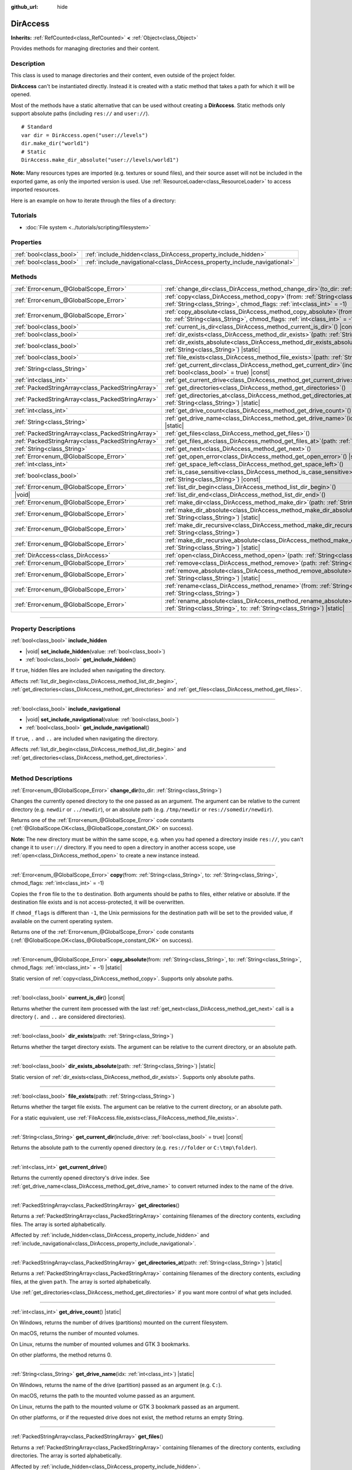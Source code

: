 :github_url: hide

.. meta::
	:keywords: directory, path, folder

.. DO NOT EDIT THIS FILE!!!
.. Generated automatically from Godot engine sources.
.. Generator: https://github.com/godotengine/godot/tree/master/doc/tools/make_rst.py.
.. XML source: https://github.com/godotengine/godot/tree/master/doc/classes/DirAccess.xml.

.. _class_DirAccess:

DirAccess
=========

**Inherits:** :ref:`RefCounted<class_RefCounted>` **<** :ref:`Object<class_Object>`

Provides methods for managing directories and their content.

.. rst-class:: classref-introduction-group

Description
-----------

This class is used to manage directories and their content, even outside of the project folder.

\ **DirAccess** can't be instantiated directly. Instead it is created with a static method that takes a path for which it will be opened.

Most of the methods have a static alternative that can be used without creating a **DirAccess**. Static methods only support absolute paths (including ``res://`` and ``user://``).

::

    # Standard
    var dir = DirAccess.open("user://levels")
    dir.make_dir("world1")
    # Static
    DirAccess.make_dir_absolute("user://levels/world1")

\ **Note:** Many resources types are imported (e.g. textures or sound files), and their source asset will not be included in the exported game, as only the imported version is used. Use :ref:`ResourceLoader<class_ResourceLoader>` to access imported resources.

Here is an example on how to iterate through the files of a directory:


.. tabs::

 .. code-tab:: gdscript

    func dir_contents(path):
        var dir = DirAccess.open(path)
        if dir:
            dir.list_dir_begin()
            var file_name = dir.get_next()
            while file_name != "":
                if dir.current_is_dir():
                    print("Found directory: " + file_name)
                else:
                    print("Found file: " + file_name)
                file_name = dir.get_next()
        else:
            print("An error occurred when trying to access the path.")

 .. code-tab:: csharp

    public void DirContents(string path)
    {
        using var dir = DirAccess.Open(path);
        if (dir != null)
        {
            dir.ListDirBegin();
            string fileName = dir.GetNext();
            while (fileName != "")
            {
                if (dir.CurrentIsDir())
                {
                    GD.Print($"Found directory: {fileName}");
                }
                else
                {
                    GD.Print($"Found file: {fileName}");
                }
                fileName = dir.GetNext();
            }
        }
        else
        {
            GD.Print("An error occurred when trying to access the path.");
        }
    }



.. rst-class:: classref-introduction-group

Tutorials
---------

- :doc:`File system <../tutorials/scripting/filesystem>`

.. rst-class:: classref-reftable-group

Properties
----------

.. table::
   :widths: auto

   +-------------------------+----------------------------------------------------------------------------+
   | :ref:`bool<class_bool>` | :ref:`include_hidden<class_DirAccess_property_include_hidden>`             |
   +-------------------------+----------------------------------------------------------------------------+
   | :ref:`bool<class_bool>` | :ref:`include_navigational<class_DirAccess_property_include_navigational>` |
   +-------------------------+----------------------------------------------------------------------------+

.. rst-class:: classref-reftable-group

Methods
-------

.. table::
   :widths: auto

   +---------------------------------------------------+-------------------------------------------------------------------------------------------------------------------------------------------------------------------------------------------+
   | :ref:`Error<enum_@GlobalScope_Error>`             | :ref:`change_dir<class_DirAccess_method_change_dir>`\ (\ to_dir\: :ref:`String<class_String>`\ )                                                                                          |
   +---------------------------------------------------+-------------------------------------------------------------------------------------------------------------------------------------------------------------------------------------------+
   | :ref:`Error<enum_@GlobalScope_Error>`             | :ref:`copy<class_DirAccess_method_copy>`\ (\ from\: :ref:`String<class_String>`, to\: :ref:`String<class_String>`, chmod_flags\: :ref:`int<class_int>` = -1\ )                            |
   +---------------------------------------------------+-------------------------------------------------------------------------------------------------------------------------------------------------------------------------------------------+
   | :ref:`Error<enum_@GlobalScope_Error>`             | :ref:`copy_absolute<class_DirAccess_method_copy_absolute>`\ (\ from\: :ref:`String<class_String>`, to\: :ref:`String<class_String>`, chmod_flags\: :ref:`int<class_int>` = -1\ ) |static| |
   +---------------------------------------------------+-------------------------------------------------------------------------------------------------------------------------------------------------------------------------------------------+
   | :ref:`bool<class_bool>`                           | :ref:`current_is_dir<class_DirAccess_method_current_is_dir>`\ (\ ) |const|                                                                                                                |
   +---------------------------------------------------+-------------------------------------------------------------------------------------------------------------------------------------------------------------------------------------------+
   | :ref:`bool<class_bool>`                           | :ref:`dir_exists<class_DirAccess_method_dir_exists>`\ (\ path\: :ref:`String<class_String>`\ )                                                                                            |
   +---------------------------------------------------+-------------------------------------------------------------------------------------------------------------------------------------------------------------------------------------------+
   | :ref:`bool<class_bool>`                           | :ref:`dir_exists_absolute<class_DirAccess_method_dir_exists_absolute>`\ (\ path\: :ref:`String<class_String>`\ ) |static|                                                                 |
   +---------------------------------------------------+-------------------------------------------------------------------------------------------------------------------------------------------------------------------------------------------+
   | :ref:`bool<class_bool>`                           | :ref:`file_exists<class_DirAccess_method_file_exists>`\ (\ path\: :ref:`String<class_String>`\ )                                                                                          |
   +---------------------------------------------------+-------------------------------------------------------------------------------------------------------------------------------------------------------------------------------------------+
   | :ref:`String<class_String>`                       | :ref:`get_current_dir<class_DirAccess_method_get_current_dir>`\ (\ include_drive\: :ref:`bool<class_bool>` = true\ ) |const|                                                              |
   +---------------------------------------------------+-------------------------------------------------------------------------------------------------------------------------------------------------------------------------------------------+
   | :ref:`int<class_int>`                             | :ref:`get_current_drive<class_DirAccess_method_get_current_drive>`\ (\ )                                                                                                                  |
   +---------------------------------------------------+-------------------------------------------------------------------------------------------------------------------------------------------------------------------------------------------+
   | :ref:`PackedStringArray<class_PackedStringArray>` | :ref:`get_directories<class_DirAccess_method_get_directories>`\ (\ )                                                                                                                      |
   +---------------------------------------------------+-------------------------------------------------------------------------------------------------------------------------------------------------------------------------------------------+
   | :ref:`PackedStringArray<class_PackedStringArray>` | :ref:`get_directories_at<class_DirAccess_method_get_directories_at>`\ (\ path\: :ref:`String<class_String>`\ ) |static|                                                                   |
   +---------------------------------------------------+-------------------------------------------------------------------------------------------------------------------------------------------------------------------------------------------+
   | :ref:`int<class_int>`                             | :ref:`get_drive_count<class_DirAccess_method_get_drive_count>`\ (\ ) |static|                                                                                                             |
   +---------------------------------------------------+-------------------------------------------------------------------------------------------------------------------------------------------------------------------------------------------+
   | :ref:`String<class_String>`                       | :ref:`get_drive_name<class_DirAccess_method_get_drive_name>`\ (\ idx\: :ref:`int<class_int>`\ ) |static|                                                                                  |
   +---------------------------------------------------+-------------------------------------------------------------------------------------------------------------------------------------------------------------------------------------------+
   | :ref:`PackedStringArray<class_PackedStringArray>` | :ref:`get_files<class_DirAccess_method_get_files>`\ (\ )                                                                                                                                  |
   +---------------------------------------------------+-------------------------------------------------------------------------------------------------------------------------------------------------------------------------------------------+
   | :ref:`PackedStringArray<class_PackedStringArray>` | :ref:`get_files_at<class_DirAccess_method_get_files_at>`\ (\ path\: :ref:`String<class_String>`\ ) |static|                                                                               |
   +---------------------------------------------------+-------------------------------------------------------------------------------------------------------------------------------------------------------------------------------------------+
   | :ref:`String<class_String>`                       | :ref:`get_next<class_DirAccess_method_get_next>`\ (\ )                                                                                                                                    |
   +---------------------------------------------------+-------------------------------------------------------------------------------------------------------------------------------------------------------------------------------------------+
   | :ref:`Error<enum_@GlobalScope_Error>`             | :ref:`get_open_error<class_DirAccess_method_get_open_error>`\ (\ ) |static|                                                                                                               |
   +---------------------------------------------------+-------------------------------------------------------------------------------------------------------------------------------------------------------------------------------------------+
   | :ref:`int<class_int>`                             | :ref:`get_space_left<class_DirAccess_method_get_space_left>`\ (\ )                                                                                                                        |
   +---------------------------------------------------+-------------------------------------------------------------------------------------------------------------------------------------------------------------------------------------------+
   | :ref:`bool<class_bool>`                           | :ref:`is_case_sensitive<class_DirAccess_method_is_case_sensitive>`\ (\ path\: :ref:`String<class_String>`\ ) |const|                                                                      |
   +---------------------------------------------------+-------------------------------------------------------------------------------------------------------------------------------------------------------------------------------------------+
   | :ref:`Error<enum_@GlobalScope_Error>`             | :ref:`list_dir_begin<class_DirAccess_method_list_dir_begin>`\ (\ )                                                                                                                        |
   +---------------------------------------------------+-------------------------------------------------------------------------------------------------------------------------------------------------------------------------------------------+
   | |void|                                            | :ref:`list_dir_end<class_DirAccess_method_list_dir_end>`\ (\ )                                                                                                                            |
   +---------------------------------------------------+-------------------------------------------------------------------------------------------------------------------------------------------------------------------------------------------+
   | :ref:`Error<enum_@GlobalScope_Error>`             | :ref:`make_dir<class_DirAccess_method_make_dir>`\ (\ path\: :ref:`String<class_String>`\ )                                                                                                |
   +---------------------------------------------------+-------------------------------------------------------------------------------------------------------------------------------------------------------------------------------------------+
   | :ref:`Error<enum_@GlobalScope_Error>`             | :ref:`make_dir_absolute<class_DirAccess_method_make_dir_absolute>`\ (\ path\: :ref:`String<class_String>`\ ) |static|                                                                     |
   +---------------------------------------------------+-------------------------------------------------------------------------------------------------------------------------------------------------------------------------------------------+
   | :ref:`Error<enum_@GlobalScope_Error>`             | :ref:`make_dir_recursive<class_DirAccess_method_make_dir_recursive>`\ (\ path\: :ref:`String<class_String>`\ )                                                                            |
   +---------------------------------------------------+-------------------------------------------------------------------------------------------------------------------------------------------------------------------------------------------+
   | :ref:`Error<enum_@GlobalScope_Error>`             | :ref:`make_dir_recursive_absolute<class_DirAccess_method_make_dir_recursive_absolute>`\ (\ path\: :ref:`String<class_String>`\ ) |static|                                                 |
   +---------------------------------------------------+-------------------------------------------------------------------------------------------------------------------------------------------------------------------------------------------+
   | :ref:`DirAccess<class_DirAccess>`                 | :ref:`open<class_DirAccess_method_open>`\ (\ path\: :ref:`String<class_String>`\ ) |static|                                                                                               |
   +---------------------------------------------------+-------------------------------------------------------------------------------------------------------------------------------------------------------------------------------------------+
   | :ref:`Error<enum_@GlobalScope_Error>`             | :ref:`remove<class_DirAccess_method_remove>`\ (\ path\: :ref:`String<class_String>`\ )                                                                                                    |
   +---------------------------------------------------+-------------------------------------------------------------------------------------------------------------------------------------------------------------------------------------------+
   | :ref:`Error<enum_@GlobalScope_Error>`             | :ref:`remove_absolute<class_DirAccess_method_remove_absolute>`\ (\ path\: :ref:`String<class_String>`\ ) |static|                                                                         |
   +---------------------------------------------------+-------------------------------------------------------------------------------------------------------------------------------------------------------------------------------------------+
   | :ref:`Error<enum_@GlobalScope_Error>`             | :ref:`rename<class_DirAccess_method_rename>`\ (\ from\: :ref:`String<class_String>`, to\: :ref:`String<class_String>`\ )                                                                  |
   +---------------------------------------------------+-------------------------------------------------------------------------------------------------------------------------------------------------------------------------------------------+
   | :ref:`Error<enum_@GlobalScope_Error>`             | :ref:`rename_absolute<class_DirAccess_method_rename_absolute>`\ (\ from\: :ref:`String<class_String>`, to\: :ref:`String<class_String>`\ ) |static|                                       |
   +---------------------------------------------------+-------------------------------------------------------------------------------------------------------------------------------------------------------------------------------------------+

.. rst-class:: classref-section-separator

----

.. rst-class:: classref-descriptions-group

Property Descriptions
---------------------

.. _class_DirAccess_property_include_hidden:

.. rst-class:: classref-property

:ref:`bool<class_bool>` **include_hidden**

.. rst-class:: classref-property-setget

- |void| **set_include_hidden**\ (\ value\: :ref:`bool<class_bool>`\ )
- :ref:`bool<class_bool>` **get_include_hidden**\ (\ )

If ``true``, hidden files are included when navigating the directory.

Affects :ref:`list_dir_begin<class_DirAccess_method_list_dir_begin>`, :ref:`get_directories<class_DirAccess_method_get_directories>` and :ref:`get_files<class_DirAccess_method_get_files>`.

.. rst-class:: classref-item-separator

----

.. _class_DirAccess_property_include_navigational:

.. rst-class:: classref-property

:ref:`bool<class_bool>` **include_navigational**

.. rst-class:: classref-property-setget

- |void| **set_include_navigational**\ (\ value\: :ref:`bool<class_bool>`\ )
- :ref:`bool<class_bool>` **get_include_navigational**\ (\ )

If ``true``, ``.`` and ``..`` are included when navigating the directory.

Affects :ref:`list_dir_begin<class_DirAccess_method_list_dir_begin>` and :ref:`get_directories<class_DirAccess_method_get_directories>`.

.. rst-class:: classref-section-separator

----

.. rst-class:: classref-descriptions-group

Method Descriptions
-------------------

.. _class_DirAccess_method_change_dir:

.. rst-class:: classref-method

:ref:`Error<enum_@GlobalScope_Error>` **change_dir**\ (\ to_dir\: :ref:`String<class_String>`\ )

Changes the currently opened directory to the one passed as an argument. The argument can be relative to the current directory (e.g. ``newdir`` or ``../newdir``), or an absolute path (e.g. ``/tmp/newdir`` or ``res://somedir/newdir``).

Returns one of the :ref:`Error<enum_@GlobalScope_Error>` code constants (:ref:`@GlobalScope.OK<class_@GlobalScope_constant_OK>` on success).

\ **Note:** The new directory must be within the same scope, e.g. when you had opened a directory inside ``res://``, you can't change it to ``user://`` directory. If you need to open a directory in another access scope, use :ref:`open<class_DirAccess_method_open>` to create a new instance instead.

.. rst-class:: classref-item-separator

----

.. _class_DirAccess_method_copy:

.. rst-class:: classref-method

:ref:`Error<enum_@GlobalScope_Error>` **copy**\ (\ from\: :ref:`String<class_String>`, to\: :ref:`String<class_String>`, chmod_flags\: :ref:`int<class_int>` = -1\ )

Copies the ``from`` file to the ``to`` destination. Both arguments should be paths to files, either relative or absolute. If the destination file exists and is not access-protected, it will be overwritten.

If ``chmod_flags`` is different than ``-1``, the Unix permissions for the destination path will be set to the provided value, if available on the current operating system.

Returns one of the :ref:`Error<enum_@GlobalScope_Error>` code constants (:ref:`@GlobalScope.OK<class_@GlobalScope_constant_OK>` on success).

.. rst-class:: classref-item-separator

----

.. _class_DirAccess_method_copy_absolute:

.. rst-class:: classref-method

:ref:`Error<enum_@GlobalScope_Error>` **copy_absolute**\ (\ from\: :ref:`String<class_String>`, to\: :ref:`String<class_String>`, chmod_flags\: :ref:`int<class_int>` = -1\ ) |static|

Static version of :ref:`copy<class_DirAccess_method_copy>`. Supports only absolute paths.

.. rst-class:: classref-item-separator

----

.. _class_DirAccess_method_current_is_dir:

.. rst-class:: classref-method

:ref:`bool<class_bool>` **current_is_dir**\ (\ ) |const|

Returns whether the current item processed with the last :ref:`get_next<class_DirAccess_method_get_next>` call is a directory (``.`` and ``..`` are considered directories).

.. rst-class:: classref-item-separator

----

.. _class_DirAccess_method_dir_exists:

.. rst-class:: classref-method

:ref:`bool<class_bool>` **dir_exists**\ (\ path\: :ref:`String<class_String>`\ )

Returns whether the target directory exists. The argument can be relative to the current directory, or an absolute path.

.. rst-class:: classref-item-separator

----

.. _class_DirAccess_method_dir_exists_absolute:

.. rst-class:: classref-method

:ref:`bool<class_bool>` **dir_exists_absolute**\ (\ path\: :ref:`String<class_String>`\ ) |static|

Static version of :ref:`dir_exists<class_DirAccess_method_dir_exists>`. Supports only absolute paths.

.. rst-class:: classref-item-separator

----

.. _class_DirAccess_method_file_exists:

.. rst-class:: classref-method

:ref:`bool<class_bool>` **file_exists**\ (\ path\: :ref:`String<class_String>`\ )

Returns whether the target file exists. The argument can be relative to the current directory, or an absolute path.

For a static equivalent, use :ref:`FileAccess.file_exists<class_FileAccess_method_file_exists>`.

.. rst-class:: classref-item-separator

----

.. _class_DirAccess_method_get_current_dir:

.. rst-class:: classref-method

:ref:`String<class_String>` **get_current_dir**\ (\ include_drive\: :ref:`bool<class_bool>` = true\ ) |const|

Returns the absolute path to the currently opened directory (e.g. ``res://folder`` or ``C:\tmp\folder``).

.. rst-class:: classref-item-separator

----

.. _class_DirAccess_method_get_current_drive:

.. rst-class:: classref-method

:ref:`int<class_int>` **get_current_drive**\ (\ )

Returns the currently opened directory's drive index. See :ref:`get_drive_name<class_DirAccess_method_get_drive_name>` to convert returned index to the name of the drive.

.. rst-class:: classref-item-separator

----

.. _class_DirAccess_method_get_directories:

.. rst-class:: classref-method

:ref:`PackedStringArray<class_PackedStringArray>` **get_directories**\ (\ )

Returns a :ref:`PackedStringArray<class_PackedStringArray>` containing filenames of the directory contents, excluding files. The array is sorted alphabetically.

Affected by :ref:`include_hidden<class_DirAccess_property_include_hidden>` and :ref:`include_navigational<class_DirAccess_property_include_navigational>`.

.. rst-class:: classref-item-separator

----

.. _class_DirAccess_method_get_directories_at:

.. rst-class:: classref-method

:ref:`PackedStringArray<class_PackedStringArray>` **get_directories_at**\ (\ path\: :ref:`String<class_String>`\ ) |static|

Returns a :ref:`PackedStringArray<class_PackedStringArray>` containing filenames of the directory contents, excluding files, at the given ``path``. The array is sorted alphabetically.

Use :ref:`get_directories<class_DirAccess_method_get_directories>` if you want more control of what gets included.

.. rst-class:: classref-item-separator

----

.. _class_DirAccess_method_get_drive_count:

.. rst-class:: classref-method

:ref:`int<class_int>` **get_drive_count**\ (\ ) |static|

On Windows, returns the number of drives (partitions) mounted on the current filesystem.

On macOS, returns the number of mounted volumes.

On Linux, returns the number of mounted volumes and GTK 3 bookmarks.

On other platforms, the method returns 0.

.. rst-class:: classref-item-separator

----

.. _class_DirAccess_method_get_drive_name:

.. rst-class:: classref-method

:ref:`String<class_String>` **get_drive_name**\ (\ idx\: :ref:`int<class_int>`\ ) |static|

On Windows, returns the name of the drive (partition) passed as an argument (e.g. ``C:``).

On macOS, returns the path to the mounted volume passed as an argument.

On Linux, returns the path to the mounted volume or GTK 3 bookmark passed as an argument.

On other platforms, or if the requested drive does not exist, the method returns an empty String.

.. rst-class:: classref-item-separator

----

.. _class_DirAccess_method_get_files:

.. rst-class:: classref-method

:ref:`PackedStringArray<class_PackedStringArray>` **get_files**\ (\ )

Returns a :ref:`PackedStringArray<class_PackedStringArray>` containing filenames of the directory contents, excluding directories. The array is sorted alphabetically.

Affected by :ref:`include_hidden<class_DirAccess_property_include_hidden>`.

\ **Note:** When used on a ``res://`` path in an exported project, only the files actually included in the PCK at the given folder level are returned. In practice, this means that since imported resources are stored in a top-level ``.godot/`` folder, only paths to ``*.gd`` and ``*.import`` files are returned (plus a few files such as ``project.godot`` or ``project.binary`` and the project icon). In an exported project, the list of returned files will also vary depending on whether :ref:`ProjectSettings.editor/export/convert_text_resources_to_binary<class_ProjectSettings_property_editor/export/convert_text_resources_to_binary>` is ``true``.

.. rst-class:: classref-item-separator

----

.. _class_DirAccess_method_get_files_at:

.. rst-class:: classref-method

:ref:`PackedStringArray<class_PackedStringArray>` **get_files_at**\ (\ path\: :ref:`String<class_String>`\ ) |static|

Returns a :ref:`PackedStringArray<class_PackedStringArray>` containing filenames of the directory contents, excluding directories, at the given ``path``. The array is sorted alphabetically.

Use :ref:`get_files<class_DirAccess_method_get_files>` if you want more control of what gets included.

.. rst-class:: classref-item-separator

----

.. _class_DirAccess_method_get_next:

.. rst-class:: classref-method

:ref:`String<class_String>` **get_next**\ (\ )

Returns the next element (file or directory) in the current directory.

The name of the file or directory is returned (and not its full path). Once the stream has been fully processed, the method returns an empty :ref:`String<class_String>` and closes the stream automatically (i.e. :ref:`list_dir_end<class_DirAccess_method_list_dir_end>` would not be mandatory in such a case).

.. rst-class:: classref-item-separator

----

.. _class_DirAccess_method_get_open_error:

.. rst-class:: classref-method

:ref:`Error<enum_@GlobalScope_Error>` **get_open_error**\ (\ ) |static|

Returns the result of the last :ref:`open<class_DirAccess_method_open>` call in the current thread.

.. rst-class:: classref-item-separator

----

.. _class_DirAccess_method_get_space_left:

.. rst-class:: classref-method

:ref:`int<class_int>` **get_space_left**\ (\ )

Returns the available space on the current directory's disk, in bytes. Returns ``0`` if the platform-specific method to query the available space fails.

.. rst-class:: classref-item-separator

----

.. _class_DirAccess_method_is_case_sensitive:

.. rst-class:: classref-method

:ref:`bool<class_bool>` **is_case_sensitive**\ (\ path\: :ref:`String<class_String>`\ ) |const|

Returns ``true`` if the file system or directory use case sensitive file names.

\ **Note:** This method is implemented on macOS, Linux (for EXT4 and F2FS filesystems only) and Windows. On other platforms, it always returns ``true``.

.. rst-class:: classref-item-separator

----

.. _class_DirAccess_method_list_dir_begin:

.. rst-class:: classref-method

:ref:`Error<enum_@GlobalScope_Error>` **list_dir_begin**\ (\ )

Initializes the stream used to list all files and directories using the :ref:`get_next<class_DirAccess_method_get_next>` function, closing the currently opened stream if needed. Once the stream has been processed, it should typically be closed with :ref:`list_dir_end<class_DirAccess_method_list_dir_end>`.

Affected by :ref:`include_hidden<class_DirAccess_property_include_hidden>` and :ref:`include_navigational<class_DirAccess_property_include_navigational>`.

\ **Note:** The order of files and directories returned by this method is not deterministic, and can vary between operating systems. If you want a list of all files or folders sorted alphabetically, use :ref:`get_files<class_DirAccess_method_get_files>` or :ref:`get_directories<class_DirAccess_method_get_directories>`.

.. rst-class:: classref-item-separator

----

.. _class_DirAccess_method_list_dir_end:

.. rst-class:: classref-method

|void| **list_dir_end**\ (\ )

Closes the current stream opened with :ref:`list_dir_begin<class_DirAccess_method_list_dir_begin>` (whether it has been fully processed with :ref:`get_next<class_DirAccess_method_get_next>` does not matter).

.. rst-class:: classref-item-separator

----

.. _class_DirAccess_method_make_dir:

.. rst-class:: classref-method

:ref:`Error<enum_@GlobalScope_Error>` **make_dir**\ (\ path\: :ref:`String<class_String>`\ )

Creates a directory. The argument can be relative to the current directory, or an absolute path. The target directory should be placed in an already existing directory (to create the full path recursively, see :ref:`make_dir_recursive<class_DirAccess_method_make_dir_recursive>`).

Returns one of the :ref:`Error<enum_@GlobalScope_Error>` code constants (:ref:`@GlobalScope.OK<class_@GlobalScope_constant_OK>` on success).

.. rst-class:: classref-item-separator

----

.. _class_DirAccess_method_make_dir_absolute:

.. rst-class:: classref-method

:ref:`Error<enum_@GlobalScope_Error>` **make_dir_absolute**\ (\ path\: :ref:`String<class_String>`\ ) |static|

Static version of :ref:`make_dir<class_DirAccess_method_make_dir>`. Supports only absolute paths.

.. rst-class:: classref-item-separator

----

.. _class_DirAccess_method_make_dir_recursive:

.. rst-class:: classref-method

:ref:`Error<enum_@GlobalScope_Error>` **make_dir_recursive**\ (\ path\: :ref:`String<class_String>`\ )

Creates a target directory and all necessary intermediate directories in its path, by calling :ref:`make_dir<class_DirAccess_method_make_dir>` recursively. The argument can be relative to the current directory, or an absolute path.

Returns one of the :ref:`Error<enum_@GlobalScope_Error>` code constants (:ref:`@GlobalScope.OK<class_@GlobalScope_constant_OK>` on success).

.. rst-class:: classref-item-separator

----

.. _class_DirAccess_method_make_dir_recursive_absolute:

.. rst-class:: classref-method

:ref:`Error<enum_@GlobalScope_Error>` **make_dir_recursive_absolute**\ (\ path\: :ref:`String<class_String>`\ ) |static|

Static version of :ref:`make_dir_recursive<class_DirAccess_method_make_dir_recursive>`. Supports only absolute paths.

.. rst-class:: classref-item-separator

----

.. _class_DirAccess_method_open:

.. rst-class:: classref-method

:ref:`DirAccess<class_DirAccess>` **open**\ (\ path\: :ref:`String<class_String>`\ ) |static|

Creates a new **DirAccess** object and opens an existing directory of the filesystem. The ``path`` argument can be within the project tree (``res://folder``), the user directory (``user://folder``) or an absolute path of the user filesystem (e.g. ``/tmp/folder`` or ``C:\tmp\folder``).

Returns ``null`` if opening the directory failed. You can use :ref:`get_open_error<class_DirAccess_method_get_open_error>` to check the error that occurred.

.. rst-class:: classref-item-separator

----

.. _class_DirAccess_method_remove:

.. rst-class:: classref-method

:ref:`Error<enum_@GlobalScope_Error>` **remove**\ (\ path\: :ref:`String<class_String>`\ )

Permanently deletes the target file or an empty directory. The argument can be relative to the current directory, or an absolute path. If the target directory is not empty, the operation will fail.

If you don't want to delete the file/directory permanently, use :ref:`OS.move_to_trash<class_OS_method_move_to_trash>` instead.

Returns one of the :ref:`Error<enum_@GlobalScope_Error>` code constants (:ref:`@GlobalScope.OK<class_@GlobalScope_constant_OK>` on success).

.. rst-class:: classref-item-separator

----

.. _class_DirAccess_method_remove_absolute:

.. rst-class:: classref-method

:ref:`Error<enum_@GlobalScope_Error>` **remove_absolute**\ (\ path\: :ref:`String<class_String>`\ ) |static|

Static version of :ref:`remove<class_DirAccess_method_remove>`. Supports only absolute paths.

.. rst-class:: classref-item-separator

----

.. _class_DirAccess_method_rename:

.. rst-class:: classref-method

:ref:`Error<enum_@GlobalScope_Error>` **rename**\ (\ from\: :ref:`String<class_String>`, to\: :ref:`String<class_String>`\ )

Renames (move) the ``from`` file or directory to the ``to`` destination. Both arguments should be paths to files or directories, either relative or absolute. If the destination file or directory exists and is not access-protected, it will be overwritten.

Returns one of the :ref:`Error<enum_@GlobalScope_Error>` code constants (:ref:`@GlobalScope.OK<class_@GlobalScope_constant_OK>` on success).

.. rst-class:: classref-item-separator

----

.. _class_DirAccess_method_rename_absolute:

.. rst-class:: classref-method

:ref:`Error<enum_@GlobalScope_Error>` **rename_absolute**\ (\ from\: :ref:`String<class_String>`, to\: :ref:`String<class_String>`\ ) |static|

Static version of :ref:`rename<class_DirAccess_method_rename>`. Supports only absolute paths.

.. |virtual| replace:: :abbr:`virtual (This method should typically be overridden by the user to have any effect.)`
.. |const| replace:: :abbr:`const (This method has no side effects. It doesn't modify any of the instance's member variables.)`
.. |vararg| replace:: :abbr:`vararg (This method accepts any number of arguments after the ones described here.)`
.. |constructor| replace:: :abbr:`constructor (This method is used to construct a type.)`
.. |static| replace:: :abbr:`static (This method doesn't need an instance to be called, so it can be called directly using the class name.)`
.. |operator| replace:: :abbr:`operator (This method describes a valid operator to use with this type as left-hand operand.)`
.. |bitfield| replace:: :abbr:`BitField (This value is an integer composed as a bitmask of the following flags.)`
.. |void| replace:: :abbr:`void (No return value.)`
